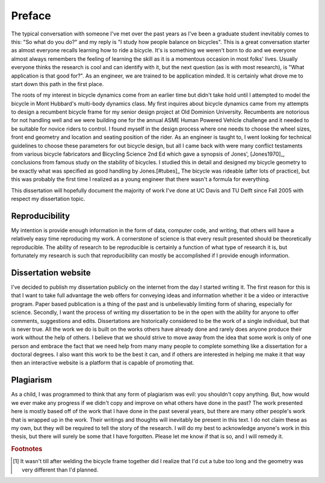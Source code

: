 =======
Preface
=======

The typical conversation with someone I've met over the past years as I've been
a graduate student inevitably comes to this: "So what do you do?" and my reply
is "I study how people balance on bicycles". This is a great conversation
starter as almost everyone recalls learning how to ride a bicycle. It's is
something we weren't born to do and we everyone almost always remembers the
feeling of learning the skill as it is a momentous occasion in most folks'
lives. Usually everyone thinks the research is cool and can identify with it,
but the next question (as is with most research), is "What application is that
good for?". As an engineer, we are trained to be application minded. It is
certainly what drove me to start down this path in the first place.

The roots of my interest in bicycle dynamics come from an earlier time but
didn't take hold until I attempted to model the bicycle in Mont Hubbard's
multi-body dynamics class. My first inquires about bicycle dynamics came from
my attempts to design a recumbent bicycle frame for my senior design project at
Old Dominion University. Recumbents are notorious for not handling well and we
were building one for the annual ASME Human Powered Vehicle challenge and it
needed to be suitable for novice riders to control. I found myself in the
design process where one needs to choose the wheel sizes, front end geometry
and location and seating position of the rider. As an engineer is taught to, I
went looking for technical guidelines to choose these parameters for out
bicycle design, but all I came back with were many conflict testaments from
various bicycle fabricators and Bicycling Science 2nd Ed which gave a synopsis
of Jones', [Jones1970]_, conclusions from famous study on the stability of
bicycles. I studied this in detail and designed my bicycle geometry to be
exactly what was specified as good handling by Jones.[#tubes]_ The bicycle was
rideable (after lots of practice), but this was probably the first time I
realized as a young engineer that there wasn't a formula for everything.

This dissertation will hopefully document the majority of work I've done at UC
Davis and TU Delft since Fall 2005 with respect my dissertation topic.

Reproducibility
===============

My intention is provide enough information in the form of data, computer code,
and writing, that others will have a relatively easy time reproducing my work.
A cornerstone of science is that every result presented should be
theoretically reproducible. The ability of research to be reproducible is
certainly a function of what type of research it is, but fortunately my
research is such that reproducibility can mostly be accomplished if I provide
enough information.

Dissertation website
====================

I've decided to publish my dissertation publicly on the internet from the day I
started writing it. The first reason for this is that I want to take full
advantage the web offers for conveying ideas and information whether it be a
video or interactive program. Paper based publication is a thing of the past
and is unbelievably limiting form of sharing, especially for science. Secondly,
I want the process of writing my dissertation to be in the open with the
ability for anyone to offer comments, suggestions and edits. Dissertations are
historically considered to be the work of a single individual, but that is
never true. All the work we do is built on the works others have already done
and rarely does anyone produce their work without the help of others. I believe
that we should strive to move away from the idea that some work is only of one
person and embrace the fact that we need help from many many people to complete
something like a dissertation for a doctoral degrees. I also want this work to be
the best it can, and if others are interested in helping me make it that way
then an interactive website is a platform that is capable of promoting that.

Plagiarism
==========

As a child, I was programmed to think that any form of plagiarism was evil: you
shouldn't copy anything. But, how would we ever make any progress if we didn't
copy and improve on what others have done in the past? The work presented here
is mostly based off of the work that I have done in the past several years, but
there are many other people's work that is wrapped up in the work. Their
writings and thoughts will inevitably be present in this text. I do not claim
these as my own, but they will be required to tell the story of the research. I
will do my best to acknowledge anyone's work in this thesis, but there will
surely be some that I have forgotten. Please let me know if that is so, and I
will remedy it.

.. rubric:: Footnotes

.. [#tubes] It wasn't till after welding the bicycle frame together did I
            realize that I'd cut a tube too long and the geometry was very
            different than I'd planned.
